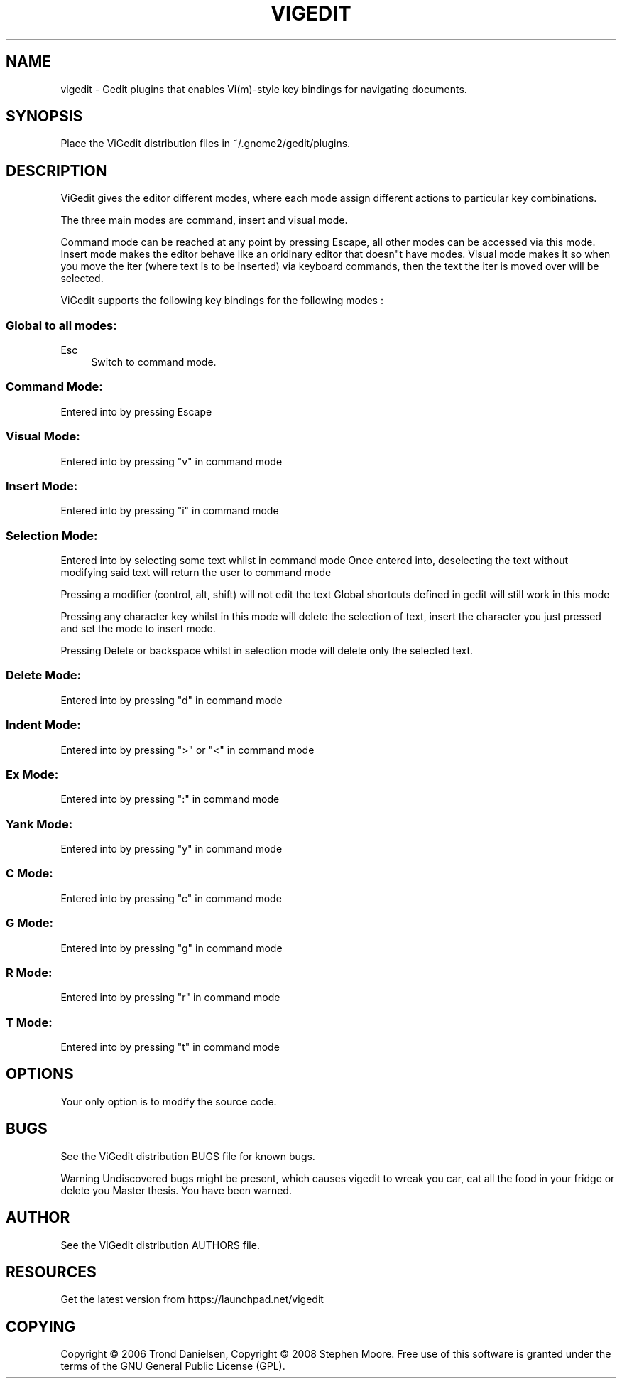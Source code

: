 .\"     Title: vigedit
.\"    Author: 
.\" Generator: DocBook XSL Stylesheets v1.73.2 <http://docbook.sf.net/>
.\"      Date: 06/18/2008
.\"    Manual: 
.\"    Source: 
.\"
.TH "VIGEDIT" "1" "06/18/2008" "" ""
.\" disable hyphenation
.nh
.\" disable justification (adjust text to left margin only)
.ad l
.SH "NAME"
vigedit - Gedit plugins that enables Vi(m)-style key bindings for navigating documents.
.SH "SYNOPSIS"
Place the ViGedit distribution files in ~/\.gnome2/gedit/plugins\.
.sp
.SH "DESCRIPTION"
ViGedit gives the editor different modes, where each mode assign different actions to particular key combinations\.
.sp
The three main modes are command, insert and visual mode\.
.sp
Command mode can be reached at any point by pressing Escape, all other modes can be accessed via this mode\. Insert mode makes the editor behave like an oridinary editor that doesn"t have modes\. Visual mode makes it so when you move the iter (where text is to be inserted) via keyboard commands, then the text the iter is moved over will be selected\.
.sp
ViGedit supports the following key bindings for the following modes :
.sp
.SS "Global to all modes:"
.PP
Esc
.RS 4
Switch to command mode\.
.RE
.SS "Command Mode:"
Entered into by pressing Escape
.sp
.SS "Visual Mode:"
Entered into by pressing "v" in command mode
.sp
.SS "Insert Mode:"
Entered into by pressing "i" in command mode
.sp
.SS "Selection Mode:"
Entered into by selecting some text whilst in command mode Once entered into, deselecting the text without modifying said text will return the user to command mode
.sp
Pressing a modifier (control, alt, shift) will not edit the text Global shortcuts defined in gedit will still work in this mode
.sp
Pressing any character key whilst in this mode will delete the selection of text, insert the character you just pressed and set the mode to insert mode\.
.sp
Pressing Delete or backspace whilst in selection mode will delete only the selected text\.
.sp
.SS "Delete Mode:"
Entered into by pressing "d" in command mode
.sp
.SS "Indent Mode:"
Entered into by pressing ">" or "<" in command mode
.sp
.SS "Ex Mode:"
Entered into by pressing ":" in command mode
.sp
.SS "Yank Mode:"
Entered into by pressing "y" in command mode
.sp
.SS "C Mode:"
Entered into by pressing "c" in command mode
.sp
.SS "G Mode:"
Entered into by pressing "g" in command mode
.sp
.SS "R Mode:"
Entered into by pressing "r" in command mode
.sp
.SS "T Mode:"
Entered into by pressing "t" in command mode
.sp
.SH "OPTIONS"
Your only option is to modify the source code\.
.sp
.SH "BUGS"
See the ViGedit distribution BUGS file for known bugs\.
.sp
.sp
.it 1 an-trap
.nr an-no-space-flag 1
.nr an-break-flag 1
.br
Warning
Undiscovered bugs might be present, which causes vigedit to wreak you car, eat all the food in your fridge or delete you Master thesis\. You have been warned\.
.sp
.SH "AUTHOR"
See the ViGedit distribution AUTHORS file\.
.sp
.SH "RESOURCES"
Get the latest version from https://launchpad\.net/vigedit
.sp
.SH "COPYING"
Copyright \(co 2006 Trond Danielsen, Copyright \(co 2008 Stephen Moore\. Free use of this software is granted under the terms of the GNU General Public License (GPL)\.
.sp
